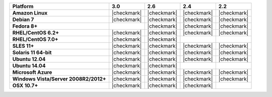 .. list-table::
   :header-rows: 1
   :stub-columns: 1
   :class: compatibility

   * - Platform
     - 3.0
     - 2.6
     - 2.4
     - 2.2
   * - Amazon Linux
     - |checkmark|
     - |checkmark|
     - |checkmark|
     - |checkmark|
   * - Debian 7
     - |checkmark|
     - |checkmark|
     - |checkmark|
     - |checkmark|
   * - Fedora 8+
     -
     - |checkmark|
     - |checkmark|
     - |checkmark|
   * - RHEL/CentOS 6.2+
     - |checkmark|
     - |checkmark|
     - |checkmark|
     - |checkmark|
   * - RHEL/CentOS 7.0+
     - |checkmark|
     - |checkmark|
     -
     -
   * - SLES 11+
     - |checkmark|
     - |checkmark|
     - |checkmark|
     - |checkmark|
   * - Solaris 11 64-bit
     - |checkmark|
     - |checkmark|
     - |checkmark|
     - |checkmark|
   * - Ubuntu 12.04
     - |checkmark|
     - |checkmark|
     - |checkmark|
     - |checkmark|
   * - Ubuntu 14.04
     - |checkmark|
     - |checkmark|
     -
     -
   * - Microsoft Azure
     - |checkmark|
     - |checkmark|
     - |checkmark|
     - |checkmark|
   * - Windows Vista/Server 2008R2/2012+
     - |checkmark|
     - |checkmark|
     - |checkmark|
     - |checkmark|
   * - OSX 10.7+
     - |checkmark|
     - |checkmark|
     - |checkmark|
     -
